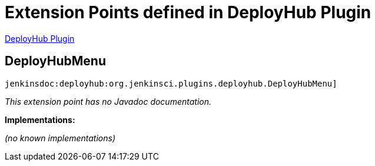 = Extension Points defined in DeployHub Plugin

https://plugins.jenkins.io/deployhub[DeployHub Plugin]

== DeployHubMenu
`jenkinsdoc:deployhub:org.jenkinsci.plugins.deployhub.DeployHubMenu]`

_This extension point has no Javadoc documentation._

**Implementations:**

_(no known implementations)_

